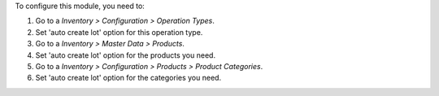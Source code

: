 To configure this module, you need to:

#. Go to a *Inventory > Configuration > Operation Types*.
#. Set 'auto create lot' option for this operation type.

#. Go to a *Inventory > Master Data > Products*.
#. Set 'auto create lot' option for the products you need.

#. Go to a *Inventory > Configuration > Products > Product Categories*.
#. Set 'auto create lot' option for the categories you need.
